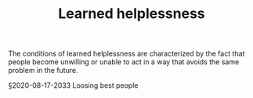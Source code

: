 #+TITLE: Learned helplessness
# Backlink: §2020-07-31-2203 People over processes

The conditions of learned helplessness are characterized by the fact
that people become unwilling  or unable to act in a way that avoids
the same problem in the future.

§2020-08-17-2033 Loosing best people
